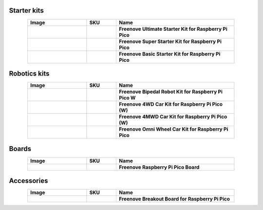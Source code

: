 

Starter kits
----------------------------------------------------------------

.. list-table:: 
   :header-rows: 1 
   :width: 85%
   :align: center
   :widths: 6 3 12
   :class: product-table
   
   * -  Image
     -  SKU
     -  Name

   * -  .. centered:: |FNK0058E|
     -  .. centered:: :Freenove:`FNK0058 <fnk0058>`
     -  **Freenove Ultimate Starter Kit for Raspberry Pi Pico**

   * -  .. centered:: |FNK0063E|
     -  .. centered:: :Freenove:`FNK0063 <fnk0063>`
     -  **Freenove Super Starter Kit for Raspberry Pi Pico**

   * -  .. centered:: |FNK0064E|
     -  .. centered:: :Freenove:`FNK0064 <fnk0064>`
     -  **Freenove Basic Starter Kit for Raspberry Pi Pico**

.. |FNK0058E| image:: ../_static/products/RaspberryPi-Pico/FNK0058E.png  
    :class: product-image
.. |FNK0063E| image:: ../_static/products/RaspberryPi-Pico/FNK0063E.png  
    :class: product-image
.. |FNK0064E| image:: ../_static/products/RaspberryPi-Pico/FNK0064E.png  
    :class: product-image

Robotics kits
----------------------------------------------------------------

.. list-table:: 
   :header-rows: 1 
   :width: 85%
   :align: center
   :widths: 6 3 12
   :class: product-table
   
   * -  Image
     -  SKU
     -  Name

   * -  .. centered:: |FNK0033C|
     -  .. centered:: :Freenove:`FNK0033 <fnk0033>`
     -  **Freenove Bipedal Robot Kit for Raspberry Pi Pico W**

   * -  .. centered:: |FNK0089C|
     -  .. centered:: :Freenove:`FNK0089 <fnk0089>`
     -  **Freenove 4WD Car Kit for Raspberry Pi Pico (W)**

   * -  .. centered:: |FNK0089L|
     -  .. centered:: :Freenove:`FNK0089 <fnk0089>`
     -  **Freenove 4MWD Car Kit for Raspberry Pi Pico (W)**

   * -  .. centered:: |FNK0097E|
     -  .. centered:: :Freenove:`FNK0097 <fnk0097>`
     -  **Freenove Omni Wheel Car Kit for Raspberry Pi Pico**

.. |FNK0033C| image:: ../_static/products/RaspberryPi-Pico/FNK0033C.png 
    :class: product-image
.. |FNK0089C| image:: ../_static/products/RaspberryPi-Pico/FNK0089C.png
    :class: product-image
.. |FNK0089L| image:: ../_static/products/RaspberryPi-Pico/FNK0089L.png
    :class: product-image
.. |FNK0097E| image:: ../_static/products/RaspberryPi-Pico/FNK0097E.png
    :class: product-image

Boards
----------------------------------------------------------------

.. list-table:: 
   :header-rows: 1 
   :width: 85%
   :align: center
   :widths: 6 3 12
   :class: product-table
   
   * -  Image
     -  SKU
     -  Name

   * -  .. centered:: |FNK0065E|
     -  .. centered:: :Freenove:`FNK0065 <fnk0065>`
     -  **Freenove Raspberry Pi Pico Board**

.. |FNK0065E| image:: ../_static/products/RaspberryPi-Pico/FNK0065E.png
    :class: product-image

Accessories
----------------------------------------------------------------

.. list-table:: 
   :header-rows: 1 
   :width: 85%
   :align: center
   :widths: 6 3 12
   :class: product-table
   
   * -  Image
     -  SKU
     -  Name

   * -  .. centered:: |FNK0081|
     -  .. centered:: :Freenove:`FNK0081 <fnk0081>`
     -  **Freenove Breakout Board for Raspberry Pi Pico**

.. |FNK0081| image:: ../_static/products/RaspberryPi-Pico/FNK0081.png
    :class: product-image
